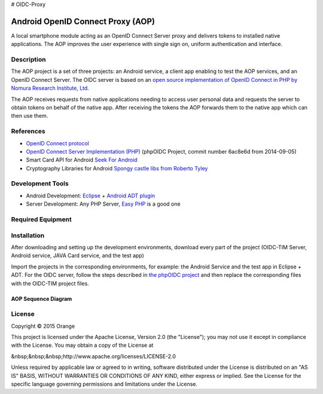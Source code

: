 # OIDC-Proxy

==================================
Android OpenID Connect Proxy (AOP)
==================================

A local smartphone module acting as an OpenID Connect Server proxy and delivers tokens to installed native applications. The AOP improves the user experience with single sign on, uniform authentication and interface.

Description
-----------
The AOP project is a set of three projects:  an Android service, a client app enabling to test the AOP services, and an OpenID Connect Server.
The OIDC server is based on an `open source implementation of OpenID Connect in PHP by Nomura Research Institute, Ltd`_.

The AOP receives requests from native applications needing to access user personal data and requests the server to obtain tokens on behalf of the native app. After receiving the tokens the AOP forwards them to the native app which can then use them.
    
.. _`open source implementation of OpenID Connect in PHP by Nomura Research Institute, Ltd`: https://bitbucket.org/PEOFIAMP/phpoidc/


References
----------
* `OpenID Connect protocol`_ 
* `OpenID Connect Server Implementation (PHP)`_ (phpOIDC Project, commit number 6ac8e6d from 2014-09-05)
* Smart Card API for Android `Seek For Android`_ 
* Cryptography Libraries for Android `Spongy castle libs from Roberto Tyley`_

.. _`OpenID Connect protocol`: http://openid.net/connect/   
.. _`Seek For Android`: https://code.google.com/p/seek-for-android/wiki/Index
.. _`OpenID Connect Server Implementation (PHP)`: https://bitbucket.org/PEOFIAMP/phpoidc/
.. _`Spongy castle libs from Roberto Tyley`: https://github.com/rtyley/spongycastle



Development Tools
-----------------
* Android Development: `Eclipse`_ + `Android ADT plugin`_
* Server Development: Any PHP Server, `Easy PHP`_ is a good one

.. _`Eclipse`: https://eclipse.org/downloads/
.. _`Android ADT plugin`: http://developer.android.com/tools/sdk/eclipse-adt.html
.. _`Easy PHP`: http://www.easyphp.org/
Required Equipment
-------------------

.. _`compatible android device`: https://code.google.com/p/seek-for-android/wiki/Devices


Installation
------------
After downloading and setting up the development environments, download every part of the project (OIDC-TIM Server, Android service, JAVA Card service, and the test app)

Import the projects in the corresponding environments, for example: the Android Service and the test app in Eclipse + ADT.
For the OIDC server, follow the steps described in `the phpOIDC project`_ and then replace the corresponding files with the OIDC-TIM project files.
  
.. _`the phpOIDC project`: https://bitbucket.org/PEOFIAMP/phpoidc/


AOP Sequence Diagram
====================

.. image:: https://cloud.githubusercontent.com/assets/11352074/6554851/3382fa6a-c660-11e4-9db9-5f2497b8e40a.png


License
-------

Copyright © 2015 Orange

This project is licensed under the Apache License, Version 2.0 (the "License");
you may not use it except in compliance with the License.
You may obtain a copy of the License at

&nbsp;&nbsp;&nbsp;http://www.apache.org/licenses/LICENSE-2.0

Unless required by applicable law or agreed to in writing, software
distributed under the License is distributed on an "AS IS" BASIS,
WITHOUT WARRANTIES OR CONDITIONS OF ANY KIND, either express or implied.
See the License for the specific language governing permissions and
limitations under the License.


